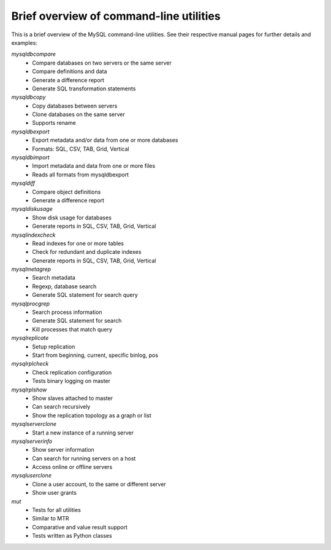 .. intro:

########################################
Brief overview of command-line utilities
########################################

This is a brief overview of the MySQL command-line utilities. See their 
respective manual pages for further details and examples:

`mysqldbcompare`
  * Compare databases on two servers or the same server
  * Compare definitions and data
  * Generate a difference report
  * Generate SQL transformation statements

`mysqldbcopy`
  * Copy databases between servers
  * Clone databases on the same server
  * Supports rename

`mysqldbexport`
  * Export metadata and/or data from one or more databases
  * Formats: SQL, CSV, TAB, Grid, Vertical

`mysqldbimport`
  * Import metadata and data from one or more files
  * Reads all formats from mysqldbexport

`mysqldiff`
  * Compare object definitions
  * Generate a difference report

`mysqldiskusage`
  * Show disk usage for databases
  * Generate reports in SQL, CSV, TAB, Grid, Vertical

`mysqlindexcheck`
  * Read indexes for one or more tables
  * Check for redundant and duplicate indexes
  * Generate reports in SQL, CSV, TAB, Grid, Vertical

`mysqlmetagrep`
  * Search metadata
  * Regexp, database search
  * Generate SQL statement for search query

`mysqlprocgrep`
  * Search process information
  * Generate SQL statement for search
  * Kill processes that match query

`mysqlreplicate`
  * Setup replication
  * Start from beginning, current, specific binlog, pos

`mysqlrplcheck`
  * Check replication configuration
  * Tests binary logging on master

`mysqlrplshow`
  * Show slaves attached to master
  * Can search recursively
  * Show the replication topology as a graph or list

`mysqlserverclone`
  * Start a new instance of a running server

`mysqlserverinfo`
  * Show server information
  * Can search for running servers on a host
  * Access online or offline servers

`mysqluserclone`
  * Clone a user account, to the same or different server
  * Show user grants

`mut`
  * Tests for all utilities
  * Similar to MTR
  * Comparative and value result support
  * Tests written as Python classes
